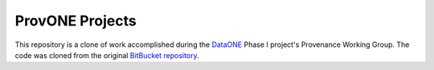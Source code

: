 ProvONE Projects
================

This repository is a clone of work accomplished during the DataONE_ Phase I project's Provenance Working Group.  The code was cloned from the original `BitBucket repository`_.  

.. _DataONE: https://dataone.org

.. _BitBucket repository: https://bitbucket.org/provwg/provex.git